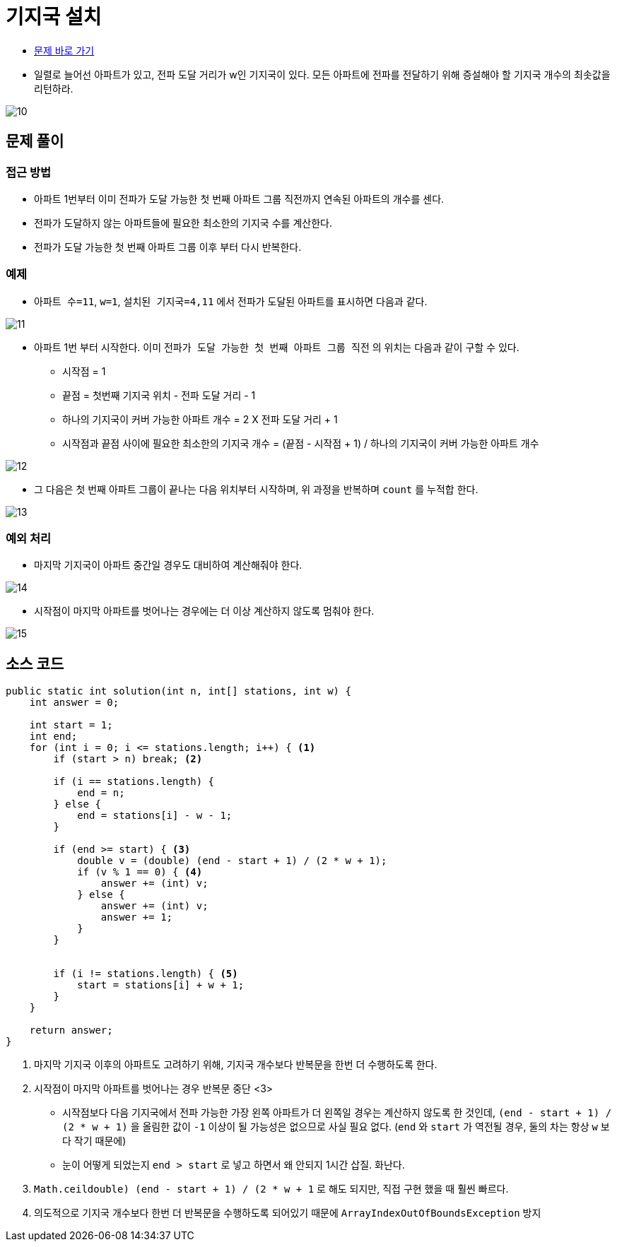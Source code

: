 = 기지국 설치
:listing-caption!:

* https://school.programmers.co.kr/learn/courses/30/lessons/12979[문제 바로 가기]
* 일렬로 늘어선 아파트가 있고, 전파 도달 거리가 w인 기지국이 있다. 모든 아파트에 전파를 전달하기 위해 증설해야 할 기지국 개수의 최솟값을 리턴하라.

image::10.png[]

== 문제 풀이
=== 접근 방법
* 아파트 1번부터 이미 전파가 도달 가능한 첫 번째 아파트 그룹 직전까지 연속된 아파트의 개수를 센다.
* 전파가 도달하지 않는 아파트들에 필요한 최소한의 기지국 수를 계산한다.
* 전파가 도달 가능한 첫 번째 아파트 그룹 이후 부터 다시 반복한다.

=== 예제
* `아파트 수=11`, `w=1`, `설치된 기지국=4,11` 에서 전파가 도달된 아파트를 표시하면 다음과 같다.

image::11.png[]

* 아파트 1번 부터 시작한다. 이미 `전파가 도달 가능한 첫 번째 아파트 그룹 직전` 의 위치는 다음과 같이 구할 수 있다.
** 시작점 = 1
** 끝점 = 첫번째 기지국 위치 - 전파 도달 거리 - 1
** 하나의 기지국이 커버 가능한 아파트 개수 = 2 X 전파 도달 거리 + 1
** 시작점과 끝점 사이에 필요한 최소한의 기지국 개수 = (끝점 - 시작점 + 1) / 하나의 기지국이 커버 가능한 아파트 개수

image::12.png[]

* 그 다음은 첫 번째 아파트 그룹이 끝나는 다음 위치부터 시작하며, 위 과정을 반복하며 `count` 를 누적합 한다.

image::13.png[]

=== 예외 처리
* 마지막 기지국이 아파트 중간일 경우도 대비하여 계산해줘야 한다.

image::14.png[]

* 시작점이 마지막 아파트를 벗어나는 경우에는 더 이상 계산하지 않도록 멈춰야 한다.

image::15.png[]

== 소스 코드

[,java]
----
public static int solution(int n, int[] stations, int w) {
    int answer = 0;

    int start = 1;
    int end;
    for (int i = 0; i <= stations.length; i++) { <1>
        if (start > n) break; <2>

        if (i == stations.length) {
            end = n;
        } else {
            end = stations[i] - w - 1;
        }

        if (end >= start) { <3>
            double v = (double) (end - start + 1) / (2 * w + 1);
            if (v % 1 == 0) { <4>
                answer += (int) v;
            } else {
                answer += (int) v;
                answer += 1;
            }
        }


        if (i != stations.length) { <5>
            start = stations[i] + w + 1;
        }
    }

    return answer;
}
----
<1> 마지막 기지국 이후의 아파트도 고려하기 위해, 기지국 개수보다 반복문을 한번 더 수행하도록 한다.
<2> 시작점이 마지막 아파트를 벗어나는 경우 반복문 중단
<3>
* 시작점보다 다음 기지국에서 전파 가능한 가장 왼쪽 아파트가 더 왼쪽일 경우는 계산하지 않도록 한 것인데, `(end - start + 1) / (2 * w + 1)` 을 올림한 값이 `-1` 이상이 될 가능성은 없으므로 사실 필요 없다. (`end` 와 `start` 가 역전될 경우, 둘의 차는 항상 `w` 보다 작기 때문에)
* 눈이 어떻게 되었는지 `end > start` 로 넣고 하면서 왜 안되지 1시간 삽질. 화난다.
<4> `Math.ceil((double) (end - start + 1) / (2 * w + 1))` 로 해도 되지만, 직접 구현 했을 때 훨씬 빠르다.
<5> 의도적으로 기지국 개수보다 한번 더 반복문을 수행하도록 되어있기 때문에 `ArrayIndexOutOfBoundsException` 방지
